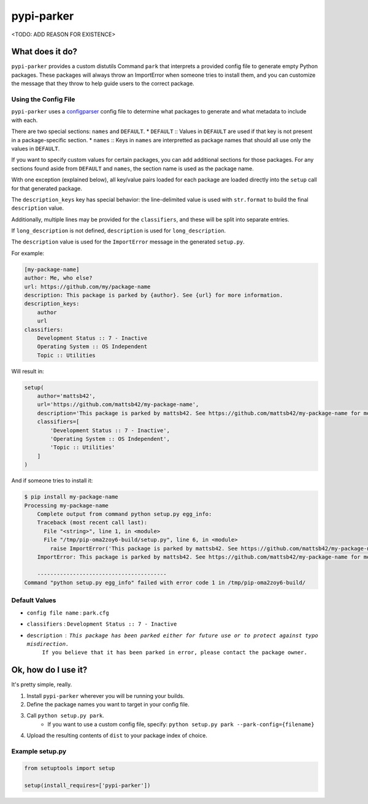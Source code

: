 ###########
pypi-parker
###########

<TODO: ADD REASON FOR EXISTENCE>


What does it do?
****************
``pypi-parker`` provides a custom distutils Command ``park`` that interprets a provided config file
to generate empty Python packages. These packages will always throw an ImportError when someone tries
to install them, and you can customize the message that they throw to help guide users to the correct
package.

Using the Config File
=====================
``pypi-parker`` uses a `configparser`_ config file to determine what packages to generate and what metadata
to include with each.

There are two special sections: ``names`` and ``DEFAULT``.
* ``DEFAULT`` :: Values in ``DEFAULT`` are used if that key is not present in a package-specific section.
* ``names`` :: Keys in ``names`` are interpretted as package names that should all use only the values in ``DEFAULT``.

If you want to specify custom values for certain packages, you can add additional sections for those packages.
For any sections found aside from ``DEFAULT`` and ``names``, the section name is used as the package name.

With one exception (explained below), all key/value pairs loaded for each package are loaded
directly into the ``setup`` call for that generated package.

The ``description_keys`` key has special behavior: the line-delimited value is used with ``str.format``
to build the final ``description`` value.

Additionally, multiple lines may be provided for the ``classifiers``, and these will be split into separate entries.

If ``long_description`` is not defined, ``description`` is used for ``long_description``.

The ``description`` value is used for the ``ImportError`` message in the generated ``setup.py``.

For example:

.. code::

    [my-package-name]
    author: Me, who else?
    url: https://github.com/my/package-name
    description: This package is parked by {author}. See {url} for more information.
    description_keys:
        author
        url
    classifiers:
        Development Status :: 7 - Inactive
        Operating System :: OS Independent
        Topic :: Utilities

Will result in:

.. code:: python

    setup(
        author='mattsb42',
        url='https://github.com/mattsb42/my-package-name',
        description='This package is parked by mattsb42. See https://github.com/mattsb42/my-package-name for more information.',
        classifiers=[
            'Development Status :: 7 - Inactive',
            'Operating System :: OS Independent',
            'Topic :: Utilities'
        ]
    )

And if someone tries to install it:

.. code::

    $ pip install my-package-name
    Processing my-package-name
        Complete output from command python setup.py egg_info:
        Traceback (most recent call last):
          File "<string>", line 1, in <module>
          File "/tmp/pip-oma2zoy6-build/setup.py", line 6, in <module>
            raise ImportError('This package is parked by mattsb42. See https://github.com/mattsb42/my-package-name for more information.',)
        ImportError: This package is parked by mattsb42. See https://github.com/mattsb42/my-package-name for more information.

        ----------------------------------------
    Command "python setup.py egg_info" failed with error code 1 in /tmp/pip-oma2zoy6-build/


Default Values
==============
* ``config file name`` : ``park.cfg``
* ``classifiers`` : ``Development Status :: 7 - Inactive``
* ``description`` : ``This package has been parked either for future use or to protect against typo misdirection.``
    ``If you believe that it has been parked in error, please contact the package owner.``

Ok, how do I use it?
********************
It's pretty simple, really.

#. Install ``pypi-parker`` wherever you will be running your builds.
#. Define the package names you want to target in your config file.
#. Call ``python setup.py park``.
    * If you want to use a custom config file, specify: ``python setup.py park --park-config={filename}``
#. Upload the resulting contents of ``dist`` to your package index of choice.

Example setup.py
================

.. code:: python

    from setuptools import setup

    setup(install_requires=['pypi-parker'])

.. _configparser: https://docs.python.org/3/library/configparser.html
